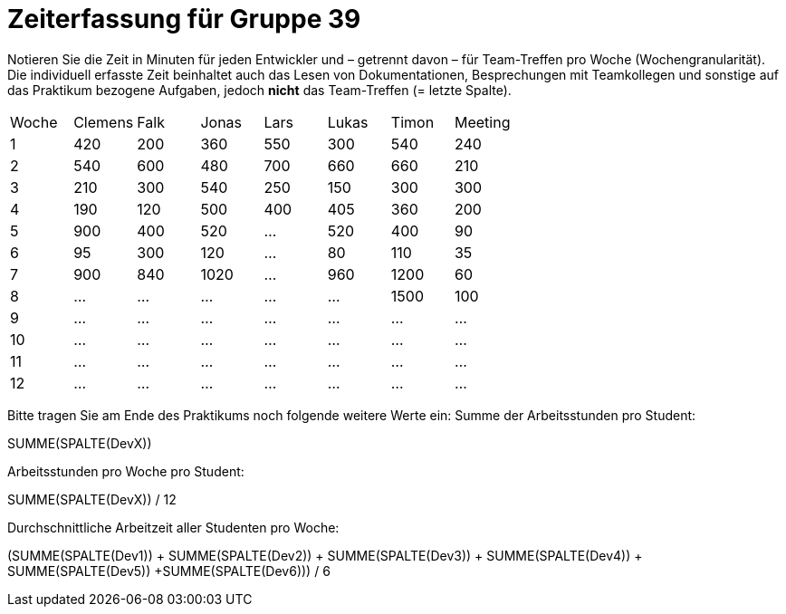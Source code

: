 = Zeiterfassung für Gruppe 39

Notieren Sie die Zeit in Minuten für jeden Entwickler und – getrennt davon – für Team-Treffen pro Woche (Wochengranularität).
Die individuell erfasste Zeit beinhaltet auch das Lesen von Dokumentationen, Besprechungen mit Teamkollegen und sonstige auf das Praktikum bezogene Aufgaben, jedoch *nicht* das Team-Treffen (= letzte Spalte).

// See http://asciidoctor.org/docs/user-manual/#tables
[option="headers"]
|===
|Woche |Clemens |Falk |Jonas |Lars |Lukas |Timon |Meeting
|1  |420 |200 |360 |550 |300 |540 |240    
|2  |540 |600 |480 |700 |660 |660 |210    
|3  |210 |300 |540 |250 |150 |300 |300    
|4  |190 |120 |500 |400 |405 |360 |200    
|5  |900 |400 |520 |…   |520 |400 |90   
|6  |95   |300   |120 |…   |80   |110 |35   
|7  |900   |840   |1020  |…   |960   |1200 |60     
|8  |…   |…   |…   |…   |…   |1500  |100   
|9  |…   |…   |…   |…   |…   |…   |…   
|10 |…   |…   |…   |…   |…   |…   |…   
|11 |…   |…   |…   |…   |…   |…   |…   
|12 |…   |…   |…   |…   |…   |…   |…     
|===

Bitte tragen Sie am Ende des Praktikums noch folgende weitere Werte ein:
Summe der Arbeitsstunden pro Student:

SUMME(SPALTE(DevX))

Arbeitsstunden pro Woche pro Student:

SUMME(SPALTE(DevX)) / 12

Durchschnittliche Arbeitzeit aller Studenten pro Woche:

(SUMME(SPALTE(Dev1)) + SUMME(SPALTE(Dev2)) + SUMME(SPALTE(Dev3)) + SUMME(SPALTE(Dev4)) + SUMME(SPALTE(Dev5)) +SUMME(SPALTE(Dev6))) / 6
